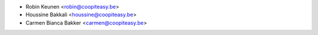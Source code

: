 * Robin Keunen <robin@coopiteasy.be>
* Houssine Bakkali <houssine@coopiteasy.be>
* Carmen Bianca Bakker <carmen@coopiteasy.be>
